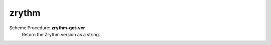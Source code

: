 =================
zrythm
=================

Scheme Procedure: **zrythm-get-ver**
   Return the Zrythm version as a string.


